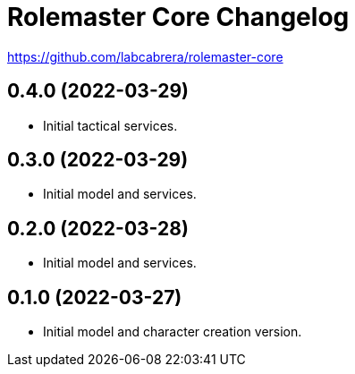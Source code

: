 = Rolemaster Core Changelog

https://github.com/labcabrera/rolemaster-core

== 0.4.0 (2022-03-29)

- Initial tactical services.

== 0.3.0 (2022-03-29)

- Initial model and services.

== 0.2.0 (2022-03-28)

- Initial model and services.

== 0.1.0 (2022-03-27)

- Initial model and character creation version.
